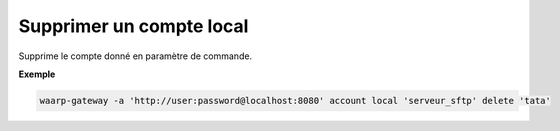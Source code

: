 =========================
Supprimer un compte local
=========================

.. program:: waarp-gateway account local delete

Supprime le compte donné en paramètre de commande.

**Exemple**

.. code-block:: shell

   waarp-gateway -a 'http://user:password@localhost:8080' account local 'serveur_sftp' delete 'tata'
